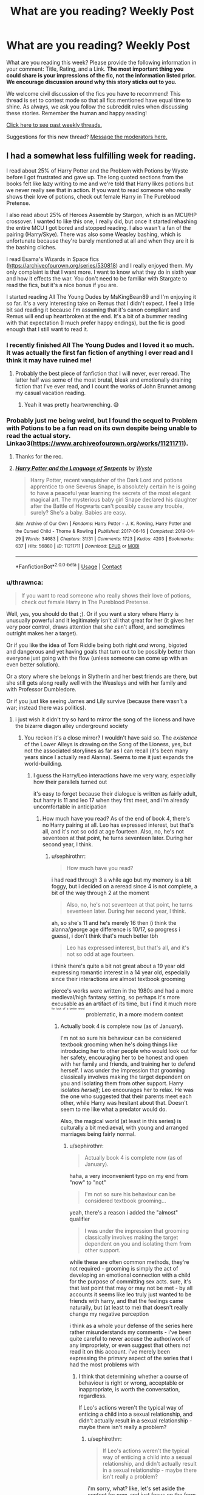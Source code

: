 #+TITLE: What are you reading? Weekly Post

* What are you reading? Weekly Post
:PROPERTIES:
:Author: the-phony-pony
:Score: 37
:DateUnix: 1620820813.0
:DateShort: 2021-May-12
:FlairText: Weekly Discussion
:END:
What are you reading this week? Please provide the following information in your comment: Title, Rating, and a Link. *The most important thing you could share is your impressions of the fic, not the information listed prior. We encourage discussion around why this story sticks out to you.*

We welcome civil discussion of the fics you have to recommend! This thread is set to contest mode so that all fics mentioned have equal time to shine. As always, we ask you follow the subreddit rules when discussing these stories. Remember the human and happy reading!

[[https://www.reddit.com/r/HPfanfiction/search?q=flair%3AWeekly+Discussion&restrict_sr=on&sort=new&t=all][Click here to see past weekly threads.]]

Suggestions for this new thread? [[https://www.reddit.com/message/compose?to=%2Fr%2FHPfanfiction&subject=Weekly+Thread][Message the moderators here.]]


** I had a somewhat less fulfilling week for reading.

I read about 25% of Harry Potter and the Problem with Potions by Wyste before I got frustrated and gave up. The long quoted sections from the books felt like lazy writing to me and we're told that Harry likes potions but we never really see that in action. If you want to read someone who really shows their love of potions, check out female Harry in The Pureblood Pretense.

I also read about 25% of Heroes Assemble by Stargon, which is an MCU/HP crossover. I wanted to like this one, I really did, but once it started rehashing the entire MCU I got bored and stopped reading. I also wasn't a fan of the pairing (Harry/Skye). There was also some Weasley bashing, which is unfortunate because they're barely mentioned at all and when they are it is the bashing cliches.

I read Esama's Wizards in Space fics ([[https://archiveofourown.org/series/530818]]) and I really enjoyed them. My only complaint is that I want more. I want to know what they do in sixth year and how it effects the war. You don't need to be familiar with Stargate to read the fics, but it's a nice bonus if you are.

I started reading All The Young Dudes by MsKingBean89 and I'm enjoying it so far. It's a very interesting take on Remus that I didn't expect. I feel a little bit sad reading it because I'm assuming that it's canon compliant and Remus will end up heartbroken at the end. It's a bit of a bummer reading with that expectation (I much prefer happy endings), but the fic is good enough that I still want to read it.
:PROPERTIES:
:Author: Welfycat
:Score: 11
:DateUnix: 1620839414.0
:DateShort: 2021-May-12
:END:

*** I recently finished All The Young Dudes and I loved it so much. It was actually the first fan fiction of anything I ever read and I think it may have ruined me!
:PROPERTIES:
:Author: MagicBricakes
:Score: 6
:DateUnix: 1620856347.0
:DateShort: 2021-May-13
:END:

**** Probably the best piece of fanfiction that I will never, ever reread. The latter half was some of the most brutal, bleak and emotionally draining fiction that I've ever read, and I count the works of John Brunnet among my casual vacation reading.
:PROPERTIES:
:Author: bernstien
:Score: 3
:DateUnix: 1621098262.0
:DateShort: 2021-May-15
:END:

***** Yeah it was pretty heartwrenching. 😅
:PROPERTIES:
:Author: MagicBricakes
:Score: 2
:DateUnix: 1621100129.0
:DateShort: 2021-May-15
:END:


*** Probably just me being weird, but I found the sequel to Problem with Potions to be a fun read on its own despite being unable to read the actual story. Linkao3([[https://www.archiveofourown.org/works/11211711]]).
:PROPERTIES:
:Author: xshadowfax
:Score: 4
:DateUnix: 1620988714.0
:DateShort: 2021-May-14
:END:

**** Thanks for the rec.
:PROPERTIES:
:Author: Welfycat
:Score: 3
:DateUnix: 1621002892.0
:DateShort: 2021-May-14
:END:


**** [[https://archiveofourown.org/works/11211711][*/Harry Potter and the Language of Serpents/*]] by [[https://www.archiveofourown.org/users/Wyste/pseuds/Wyste][/Wyste/]]

#+begin_quote
  Harry Potter, recent vanquisher of the Dark Lord and potions apprentice to one Severus Snape, is absolutely certain he is going to have a peaceful year learning the secrets of the most elegant magical art. The mysterious baby girl Snape declared his daughter after the Battle of Hogwarts can't possibly cause any trouble, surely? She's a baby. Babies are easy.
#+end_quote

^{/Site/:} ^{Archive} ^{of} ^{Our} ^{Own} ^{*|*} ^{/Fandoms/:} ^{Harry} ^{Potter} ^{-} ^{J.} ^{K.} ^{Rowling,} ^{Harry} ^{Potter} ^{and} ^{the} ^{Cursed} ^{Child} ^{-} ^{Thorne} ^{&} ^{Rowling} ^{*|*} ^{/Published/:} ^{2017-06-16} ^{*|*} ^{/Completed/:} ^{2019-04-29} ^{*|*} ^{/Words/:} ^{34683} ^{*|*} ^{/Chapters/:} ^{31/31} ^{*|*} ^{/Comments/:} ^{1723} ^{*|*} ^{/Kudos/:} ^{4203} ^{*|*} ^{/Bookmarks/:} ^{637} ^{*|*} ^{/Hits/:} ^{56880} ^{*|*} ^{/ID/:} ^{11211711} ^{*|*} ^{/Download/:} ^{[[https://archiveofourown.org/downloads/11211711/Harry%20Potter%20and%20the.epub?updated_at=1587203945][EPUB]]} ^{or} ^{[[https://archiveofourown.org/downloads/11211711/Harry%20Potter%20and%20the.mobi?updated_at=1587203945][MOBI]]}

--------------

*FanfictionBot*^{2.0.0-beta} | [[https://github.com/FanfictionBot/reddit-ffn-bot/wiki/Usage][Usage]] | [[https://www.reddit.com/message/compose?to=tusing][Contact]]
:PROPERTIES:
:Author: FanfictionBot
:Score: 2
:DateUnix: 1620988730.0
:DateShort: 2021-May-14
:END:


*** u/thrawnca:
#+begin_quote
  If you want to read someone who really shows their love of potions, check out female Harry in The Pureblood Pretense.
#+end_quote

Well, yes, you should do that ;). Or if you want a story where Harry is unusually powerful and it legitimately isn't all that great for her (it gives her very poor control, draws attention that she can't afford, and sometimes outright makes her a target).

Or if you like the idea of Tom Riddle being both right /and/ wrong, bigoted and dangerous and yet having goals that turn out to be possibly better than everyone just going with the flow (unless someone can come up with an even better solution).

Or a story where she belongs in Slytherin and her best friends are there, but she still gets along really well with the Weasleys and with her family and with Professor Dumbledore.

Or if you just like seeing James and Lily survive (because there wasn't a war; instead there was politics).
:PROPERTIES:
:Author: thrawnca
:Score: 3
:DateUnix: 1621211862.0
:DateShort: 2021-May-17
:END:

**** i just wish it didn't try so hard to mirror the song of the lioness and have the bizarre diagon alley underground society
:PROPERTIES:
:Author: sephirothrr
:Score: 1
:DateUnix: 1621411000.0
:DateShort: 2021-May-19
:END:

***** You reckon it's a close mirror? I wouldn't have said so. The /existence/ of the Lower Alleys is drawing on the Song of the Lioness, yes, but not the associated storylines as far as I can recall (it's been many years since I actually read Alanna). Seems to me it just expands the world-building.
:PROPERTIES:
:Author: thrawnca
:Score: 1
:DateUnix: 1621411165.0
:DateShort: 2021-May-19
:END:

****** I guess the Harry/Leo interactions have me very wary, especially how their parallels turned out

it's easy to forget because their dialogue is written as fairly adult, but harry is 11 and leo 17 when they first meet, and i'm already uncomfortable in anticipation
:PROPERTIES:
:Author: sephirothrr
:Score: 1
:DateUnix: 1621578853.0
:DateShort: 2021-May-21
:END:

******* How much have you read? As of the end of book 4, there's no Harry pairing at all. Leo has expressed interest, but that's all, and it's not so odd at age fourteen. Also, no, he's not seventeen at that point, he turns seventeen later. During her second year, I think.
:PROPERTIES:
:Author: thrawnca
:Score: 1
:DateUnix: 1621579160.0
:DateShort: 2021-May-21
:END:

******** u/sephirothrr:
#+begin_quote
  How much have you read?
#+end_quote

i had read through 3 a while ago but my memory is a bit foggy, but i decided on a reread since 4 is not complete, a bit of the way through 2 at the moment

#+begin_quote
  Also, no, he's not seventeen at that point, he turns seventeen later. During her second year, I think.
#+end_quote

ah, so she's 11 and he's merely 16 then (i think the alanna/george age difference is 10/17, so progress i guess), i don't think that's much better tbh

#+begin_quote
  Leo has expressed interest, but that's all, and it's not so odd at age fourteen.
#+end_quote

i think there's quite a bit not great about a 19 year old expressing romantic interest in a 14 year old, especially since their interactions are almost textbook grooming

pierce's works were written in the 1980s and had a more medieval/high fantasy setting, so perhaps it's more excusable as an artifact of its time, but i find it much more ^{^{^{^{for}}}} ^{^{^{^{lack}}}} ^{^{^{^{of}}}} ^{^{^{^{a}}}} ^{^{^{^{better}}}} ^{^{^{^{word}}}} problematic, in a more modern context
:PROPERTIES:
:Author: sephirothrr
:Score: 1
:DateUnix: 1621580032.0
:DateShort: 2021-May-21
:END:

********* Actually book 4 is complete now (as of January).

I'm not so sure his behaviour can be considered textbook grooming when he's doing things like introducing her to other people who would look out for her safety, encouraging her to be honest and open with her family and friends, and training her to defend herself. I was under the impression that grooming classically involves making the target dependent on you and isolating them from other support. Harry isolates /herself/; Leo encourages her to relax. He was the one who suggested that their parents meet each other, while Harry was hesitant about that. Doesn't seem to me like what a predator would do.

Also, the magical world (at least in this series) is culturally a bit mediaeval, with young and arranged marriages being fairly normal.
:PROPERTIES:
:Author: thrawnca
:Score: 1
:DateUnix: 1621581779.0
:DateShort: 2021-May-21
:END:

********** u/sephirothrr:
#+begin_quote
  Actually book 4 is complete now (as of January).
#+end_quote

haha, a very inconvenient typo on my end from "now" to "not"

#+begin_quote
  I'm not so sure his behaviour can be considered textbook grooming...
#+end_quote

yeah, there's a reason i added the "almost" qualifier

#+begin_quote
  I was under the impression that grooming classically involves making the target dependent on you and isolating them from other support.
#+end_quote

while these are often common methods, they're not required - grooming is simply the act of developing an emotional connection with a child for the purpose of committing sex acts. sure, it's that last point that may or may not be met - by all accounts it seems like leo truly just wanted to be friends with harry, and that the feelings came naturally, but (at least to me) that doesn't really change my negative perception

i think as a whole your defense of the series here rather misunderstands my comments - i've been quite careful to never accuse the author/work of any impropriety, or even suggest that others not read it on this account. i've merely been expressing the primary aspect of the series that i had the most problems with
:PROPERTIES:
:Author: sephirothrr
:Score: 1
:DateUnix: 1621582768.0
:DateShort: 2021-May-21
:END:

*********** I think that determining whether a course of behaviour is right or wrong, acceptable or inappropriate, is worth the conversation, regardless.

If Leo's actions weren't the typical way of enticing a child into a sexual relationship, and didn't actually result in a sexual relationship - maybe there isn't really a problem?
:PROPERTIES:
:Author: thrawnca
:Score: 1
:DateUnix: 1621584683.0
:DateShort: 2021-May-21
:END:

************ u/sephirothrr:
#+begin_quote
  If Leo's actions weren't the typical way of enticing a child into a sexual relationship, and didn't actually result in a sexual relationship - maybe there isn't really a problem?
#+end_quote

i'm sorry, what? like, let's set aside the content for now, and just focus on the form - this is a terrible argument in general. if you fail to rob a bank by using a banana, you're still going to jail. like, i genuinely can't fathom how you could think that "if you attempt something in a different way, and then fail, it doesn't count."

#+begin_quote
  I think that determining whether a course of behaviour is right or wrong, acceptable or inappropriate, is worth the conversation, regardless.
#+end_quote

you know, i had 3000 more characters of text written above, but i don't want to bother because i in fact don't believe this is true. at the end of the day, unless you believe in absolute morality, ethics are simply preferences, a proposed implementation of our fundamental guiding principles. clearly, ours differ enough that any normative claims we attempt to make are simply incompatible. as far as i can tell, you're going to simply repeat variations on the statement of "it's only grooming if it fits these arbitrary criteria, otherwise it's just sparkling manipulation", and maybe i'm just cranky for being up for 30 hours, but i have no interest in continuing this conversation.
:PROPERTIES:
:Author: sephirothrr
:Score: 1
:DateUnix: 1621589465.0
:DateShort: 2021-May-21
:END:


**** You might have convinced me to give it a try regardless of Lily and James surviving. I prefer them dead.
:PROPERTIES:
:Author: DeDe_at_it_again
:Score: 1
:DateUnix: 1621519297.0
:DateShort: 2021-May-20
:END:

***** I guess it depends on why you want them dead? In this case, they love Harry and she's glad to have them, but they don't really understand her passion for brewing, and she's a naturally independent person, so there's some distance between them, even though they're affectionate and always happy to see each other. And then there's the fact that she's systematically lying to them...
:PROPERTIES:
:Author: thrawnca
:Score: 1
:DateUnix: 1621541663.0
:DateShort: 2021-May-21
:END:


** I just read an older story which was four one-shots set during Voldemort's first rise to power. There are four chapters (i.e. four one-shots) altogether, about four different people who did NOT join the Order of the Phoenix in the first Voldemort war. In order they are: Amelia Bones, Marlene McKinnon's brother Michael, Kingsley Shacklebolt, and Dirk Cresswell. The first two chapters were good, the third chapter was amazing (features Kingsley repeatedly arresting James Potter in his vigilantism), and the last chapter took me completely by surprise in how good it was. Dirk Cresswell, Head of the Goblin Liason Office. Just, I would read a whole long story about his character as presented in this chapter. I was shocked--I'm not usually one for unknown characters like this, but wow, he was so well done and interesting!

I say they're one-shots, but they definitely build off one another, so I recommend reading them in order. (And I definitely recommend this, 5/5 stars):

linkffn([[https://www.fanfiction.net/s/4719741/1/No-Nay-Never]])
:PROPERTIES:
:Author: Fit_Custard4195
:Score: 12
:DateUnix: 1621052860.0
:DateShort: 2021-May-15
:END:

*** [[https://www.fanfiction.net/s/4719741/1/][*/No Nay Never/*]] by [[https://www.fanfiction.net/u/929948/lyin][/lyin/]]

#+begin_quote
  Not just anyone was asked to join the First Order of the Phoenix, only the bold and the brave, the best witches and wizards of their age... They didn't all say yes. Ch 3: Kingsley Shacklebolt arrests James Potter...a lot.
#+end_quote

^{/Site/:} ^{fanfiction.net} ^{*|*} ^{/Category/:} ^{Harry} ^{Potter} ^{*|*} ^{/Rated/:} ^{Fiction} ^{T} ^{*|*} ^{/Chapters/:} ^{4} ^{*|*} ^{/Words/:} ^{16,331} ^{*|*} ^{/Reviews/:} ^{78} ^{*|*} ^{/Favs/:} ^{141} ^{*|*} ^{/Follows/:} ^{89} ^{*|*} ^{/Updated/:} ^{Nov} ^{2,} ^{2013} ^{*|*} ^{/Published/:} ^{Dec} ^{16,} ^{2008} ^{*|*} ^{/id/:} ^{4719741} ^{*|*} ^{/Language/:} ^{English} ^{*|*} ^{/Genre/:} ^{Angst} ^{*|*} ^{/Characters/:} ^{James} ^{P.,} ^{Marlene} ^{M.,} ^{Kingsley} ^{S.,} ^{Dirk} ^{C.} ^{*|*} ^{/Download/:} ^{[[http://www.ff2ebook.com/old/ffn-bot/index.php?id=4719741&source=ff&filetype=epub][EPUB]]} ^{or} ^{[[http://www.ff2ebook.com/old/ffn-bot/index.php?id=4719741&source=ff&filetype=mobi][MOBI]]}

--------------

*FanfictionBot*^{2.0.0-beta} | [[https://github.com/FanfictionBot/reddit-ffn-bot/wiki/Usage][Usage]] | [[https://www.reddit.com/message/compose?to=tusing][Contact]]
:PROPERTIES:
:Author: FanfictionBot
:Score: 3
:DateUnix: 1621052884.0
:DateShort: 2021-May-15
:END:


*** Thank you for the recommendation, really enjoyed this!
:PROPERTIES:
:Author: LyraWatson
:Score: 4
:DateUnix: 1621074819.0
:DateShort: 2021-May-15
:END:

**** Yay! Glad you enjoyed it!
:PROPERTIES:
:Author: Fit_Custard4195
:Score: 2
:DateUnix: 1621129144.0
:DateShort: 2021-May-16
:END:


*** Wow! Great rec! This is really good

edit: I just finished the last chapter, now I'm terribly sad
:PROPERTIES:
:Author: kaimkre1
:Score: 4
:DateUnix: 1621314519.0
:DateShort: 2021-May-18
:END:


*** Well fuck me. I don't even know what emotions I'm feeling right now. That was so good.
:PROPERTIES:
:Author: not_your_gudric
:Score: 3
:DateUnix: 1621361657.0
:DateShort: 2021-May-18
:END:


** After having spent a few months reading up most of the mainstream parts of the fandom, I've been getting into the unexplored and forgotten corners.. Good fics you are unlikely to have seen on this sub:

Linkffn(A Walk In Your Shoes by Spirit007) Pre HBP James/Lily bodyswap romcom. Having predated most of it, this fic is relatively free of the usual cliches. No Snape shenanigans and the maurader pranking/bullying isn't as obnoxious as in your average Jily fic. Quite refreshing.

Linkffn(Just a Harmless Joke by CrazyGirl47) Fred/Hermione romcom from 2004 . Short, fun and complete. The characters are a bit OOC, but not unforgivably so. Doesn't overstay its welcome with the short word count.

Linkffn(Eden by obsessmuch) Pretty much opposite in tone to the previous two fics. If you thought /Manacled/ was too dark then you clearly haven't read this one. Hermione/Lucius fic where she is captured by Death Eaters before DH. Lucius and friends are their bigoted sadist selves, so don't expect any fluff. Most of the first 100k is just your standard interrogation/torture scenes (no non-con fortunately). After that things get interesting with Malfoy. No redemption or sympathetic backstory arc in this one. Well written with an /excellent/ ending and appropriate quotes from classic literature scattered throughout. /Mind the warnings./

Linkffn(The Amalgamation Agreement) Haphne marriage contract fic. One of two I would recommend. Liked this one purely for Daphne's characterization. Plus it's refreshing to see fics in this genre where people actually go /no this ain't fine/ on /both/ sides of the contract.

Linkao3(The Ghost Of Privet Drive) Not as obscure as the others but interesting nonetheless. I couldn't get past all the British pop culture references every other sentence the first time I tried to read it. Ignoring those gives you an SI fix-fic with some excellent worldbuilding. Lily's protection in particular was inspired. Lacks tension or competent antagonists, but otherwise a good read.
:PROPERTIES:
:Author: xshadowfax
:Score: 10
:DateUnix: 1620832431.0
:DateShort: 2021-May-12
:END:

*** The Ghost of Privet Drive was fun, and his other story seems like it will be interesting as well. Unfortunately, I am worried about the author. He went from updating on a regular schedule to suddenly stopping without any warning or comment. Seeing as he is a middle aged man in the UK, and he stopped during the christmas Covid spike, I'm worried that he may have died.
:PROPERTIES:
:Author: novorek
:Score: 6
:DateUnix: 1620968927.0
:DateShort: 2021-May-14
:END:

**** Last comment was around Jan 19 or something, he said that he was busy IRL. So probably not. Certainly hope that he is doing well.
:PROPERTIES:
:Author: xshadowfax
:Score: 6
:DateUnix: 1620969127.0
:DateShort: 2021-May-14
:END:


*** I second The Amalgamation Agreement. The only marriage contract fic I've liked and this had a great Daphne as well.
:PROPERTIES:
:Author: Wake_The_Dragon
:Score: 6
:DateUnix: 1620833916.0
:DateShort: 2021-May-12
:END:

**** Yeah, it's good to have Daphne be a memorable character in her own right instead of being a Deradicalized-Fem!Draco or Neutral-Pureblood-Princess. /What's Her Name In Hufflepuff/ also has a memorable Daphne. I do dislike Auror!Harry's in general and this one in particular is more dislikable than average, but the author does take that in account and write accordingly. Sad that it was abandoned.
:PROPERTIES:
:Author: xshadowfax
:Score: 5
:DateUnix: 1620834385.0
:DateShort: 2021-May-12
:END:


*** Eden actually ruined my life when I read it some 10 years ago. Great piece of writing.
:PROPERTIES:
:Author: Dominemm
:Score: 4
:DateUnix: 1620848415.0
:DateShort: 2021-May-13
:END:

**** Agreed. Apparently, it even had enough of a following to inspire a parody. [[https://m.fanfiction.net/s/13530806/1/Eden-Revisited-Revamped-and-Resurrected][Eden Revisited: Revamped and Resurrected!]]
:PROPERTIES:
:Author: xshadowfax
:Score: 5
:DateUnix: 1620852213.0
:DateShort: 2021-May-13
:END:


*** I had a real moment of confusion when I opened The Amalgamation Agreement because I thought it was a different fic ([[https://m.fanfiction.net/s/11697407/1/Contractual-Invalidation][Contractual Invalidation]])
:PROPERTIES:
:Author: mourningbeauvoir
:Score: 3
:DateUnix: 1621148233.0
:DateShort: 2021-May-16
:END:

**** The other fic in the genre I liked. We need more Adult!Political!Harry fics.
:PROPERTIES:
:Author: xshadowfax
:Score: 3
:DateUnix: 1621149848.0
:DateShort: 2021-May-16
:END:


*** [[https://archiveofourown.org/works/21500365][*/The Ghost of Privet Drive/*]] by [[https://www.archiveofourown.org/users/AndrewWolfe/pseuds/AndrewWolfe][/AndrewWolfe/]]

#+begin_quote
  "Fix it" said the Fates. "Fix what? With what tools and skills?" I asked. Being dead was only the first of the obstacles. And then I found myself in an understairs cupboard listening to a little boy quietly sobbing. Oh. Fix THAT. In which a sarcastic old git is dropped into the awful childhood of Harry Potter.
#+end_quote

^{/Site/:} ^{Archive} ^{of} ^{Our} ^{Own} ^{*|*} ^{/Fandom/:} ^{Harry} ^{Potter} ^{-} ^{J.} ^{K.} ^{Rowling} ^{*|*} ^{/Published/:} ^{2019-11-20} ^{*|*} ^{/Completed/:} ^{2020-08-28} ^{*|*} ^{/Words/:} ^{235847} ^{*|*} ^{/Chapters/:} ^{28/28} ^{*|*} ^{/Comments/:} ^{1140} ^{*|*} ^{/Kudos/:} ^{2390} ^{*|*} ^{/Bookmarks/:} ^{1129} ^{*|*} ^{/Hits/:} ^{67196} ^{*|*} ^{/ID/:} ^{21500365} ^{*|*} ^{/Download/:} ^{[[https://archiveofourown.org/downloads/21500365/The%20Ghost%20of%20Privet.epub?updated_at=1620421617][EPUB]]} ^{or} ^{[[https://archiveofourown.org/downloads/21500365/The%20Ghost%20of%20Privet.mobi?updated_at=1620421617][MOBI]]}

--------------

[[https://www.fanfiction.net/s/1530351/1/][*/A Walk in Your Shoes/*]] by [[https://www.fanfiction.net/u/459228/Spirit007][/Spirit007/]]

#+begin_quote
  Imagine that one person that irritates, infuriates, & insults their way under your skin to the point where each moment with him or her becomes a pop quiz in self-control. Now, imagine that you've woken up in that person's body. For Lily Evans & James Potter, learning to navigate this unfortunate and stressful new reality is truly a walk through hell.
#+end_quote

^{/Site/:} ^{fanfiction.net} ^{*|*} ^{/Category/:} ^{Harry} ^{Potter} ^{*|*} ^{/Rated/:} ^{Fiction} ^{T} ^{*|*} ^{/Chapters/:} ^{25} ^{*|*} ^{/Words/:} ^{192,258} ^{*|*} ^{/Reviews/:} ^{2,741} ^{*|*} ^{/Favs/:} ^{1,783} ^{*|*} ^{/Follows/:} ^{1,323} ^{*|*} ^{/Updated/:} ^{Aug} ^{28,} ^{2015} ^{*|*} ^{/Published/:} ^{Sep} ^{22,} ^{2003} ^{*|*} ^{/id/:} ^{1530351} ^{*|*} ^{/Language/:} ^{English} ^{*|*} ^{/Genre/:} ^{Romance/Humor} ^{*|*} ^{/Characters/:} ^{James} ^{P.,} ^{Lily} ^{Evans} ^{P.} ^{*|*} ^{/Download/:} ^{[[http://www.ff2ebook.com/old/ffn-bot/index.php?id=1530351&source=ff&filetype=epub][EPUB]]} ^{or} ^{[[http://www.ff2ebook.com/old/ffn-bot/index.php?id=1530351&source=ff&filetype=mobi][MOBI]]}

--------------

[[https://www.fanfiction.net/s/2074348/1/][*/Just a Harmless Joke/*]] by [[https://www.fanfiction.net/u/263394/CrazyGirl47][/CrazyGirl47/]]

#+begin_quote
  Fred accidentally starts rumors that he's with Hermione, and encourages them for a laugh. When she find out, she's furious. Now the two of them are fighting to outembarrass and annoy one another... but they're also fighting their feelings for each other.
#+end_quote

^{/Site/:} ^{fanfiction.net} ^{*|*} ^{/Category/:} ^{Harry} ^{Potter} ^{*|*} ^{/Rated/:} ^{Fiction} ^{T} ^{*|*} ^{/Chapters/:} ^{22} ^{*|*} ^{/Words/:} ^{41,220} ^{*|*} ^{/Reviews/:} ^{3,401} ^{*|*} ^{/Favs/:} ^{6,099} ^{*|*} ^{/Follows/:} ^{1,135} ^{*|*} ^{/Updated/:} ^{Nov} ^{26,} ^{2005} ^{*|*} ^{/Published/:} ^{Sep} ^{28,} ^{2004} ^{*|*} ^{/Status/:} ^{Complete} ^{*|*} ^{/id/:} ^{2074348} ^{*|*} ^{/Language/:} ^{English} ^{*|*} ^{/Genre/:} ^{Humor/Romance} ^{*|*} ^{/Characters/:} ^{Hermione} ^{G.,} ^{Fred} ^{W.} ^{*|*} ^{/Download/:} ^{[[http://www.ff2ebook.com/old/ffn-bot/index.php?id=2074348&source=ff&filetype=epub][EPUB]]} ^{or} ^{[[http://www.ff2ebook.com/old/ffn-bot/index.php?id=2074348&source=ff&filetype=mobi][MOBI]]}

--------------

[[https://www.fanfiction.net/s/3494886/1/][*/Eden/*]] by [[https://www.fanfiction.net/u/1232534/obsessmuch][/obsessmuch/]]

#+begin_quote
  An obsession that destroys everything it touches.
#+end_quote

^{/Site/:} ^{fanfiction.net} ^{*|*} ^{/Category/:} ^{Harry} ^{Potter} ^{*|*} ^{/Rated/:} ^{Fiction} ^{M} ^{*|*} ^{/Chapters/:} ^{50} ^{*|*} ^{/Words/:} ^{265,457} ^{*|*} ^{/Reviews/:} ^{3,536} ^{*|*} ^{/Favs/:} ^{2,332} ^{*|*} ^{/Follows/:} ^{1,010} ^{*|*} ^{/Updated/:} ^{Dec} ^{15,} ^{2009} ^{*|*} ^{/Published/:} ^{Apr} ^{17,} ^{2007} ^{*|*} ^{/Status/:} ^{Complete} ^{*|*} ^{/id/:} ^{3494886} ^{*|*} ^{/Language/:} ^{English} ^{*|*} ^{/Genre/:} ^{Angst/Horror} ^{*|*} ^{/Characters/:} ^{Hermione} ^{G.,} ^{Lucius} ^{M.} ^{*|*} ^{/Download/:} ^{[[http://www.ff2ebook.com/old/ffn-bot/index.php?id=3494886&source=ff&filetype=epub][EPUB]]} ^{or} ^{[[http://www.ff2ebook.com/old/ffn-bot/index.php?id=3494886&source=ff&filetype=mobi][MOBI]]}

--------------

[[https://www.fanfiction.net/s/11487772/1/][*/The Amalgamation Agreement/*]] by [[https://www.fanfiction.net/u/1280940/TheUnrealInsomniac][/TheUnrealInsomniac/]]

#+begin_quote
  'Don't think of it as a marriage contract, I don't! It makes it easier- think of it as ... an amalgamation agreement. Makes it sound less complicated.' Harry/Daphne. EWE.
#+end_quote

^{/Site/:} ^{fanfiction.net} ^{*|*} ^{/Category/:} ^{Harry} ^{Potter} ^{*|*} ^{/Rated/:} ^{Fiction} ^{M} ^{*|*} ^{/Chapters/:} ^{7} ^{*|*} ^{/Words/:} ^{47,739} ^{*|*} ^{/Reviews/:} ^{583} ^{*|*} ^{/Favs/:} ^{2,028} ^{*|*} ^{/Follows/:} ^{2,871} ^{*|*} ^{/Updated/:} ^{Apr} ^{26,} ^{2017} ^{*|*} ^{/Published/:} ^{Sep} ^{4,} ^{2015} ^{*|*} ^{/id/:} ^{11487772} ^{*|*} ^{/Language/:} ^{English} ^{*|*} ^{/Genre/:} ^{Romance/Humor} ^{*|*} ^{/Characters/:} ^{<Harry} ^{P.,} ^{Daphne} ^{G.>} ^{*|*} ^{/Download/:} ^{[[http://www.ff2ebook.com/old/ffn-bot/index.php?id=11487772&source=ff&filetype=epub][EPUB]]} ^{or} ^{[[http://www.ff2ebook.com/old/ffn-bot/index.php?id=11487772&source=ff&filetype=mobi][MOBI]]}

--------------

*FanfictionBot*^{2.0.0-beta} | [[https://github.com/FanfictionBot/reddit-ffn-bot/wiki/Usage][Usage]] | [[https://www.reddit.com/message/compose?to=tusing][Contact]]
:PROPERTIES:
:Author: FanfictionBot
:Score: 2
:DateUnix: 1620832489.0
:DateShort: 2021-May-12
:END:


** This week, I read [[https://archiveofourown.org/works/28324026/chapters/69397968][The Long Way Around]] by InwardTransience which is clearly inspired by Rakeesh's [[https://www.fanfiction.net/s/9860311/][A Long Journey Home]]. Only 4 chapters, but it looks interesting. Fem!Harry thrown back to the Founders time and now she is back in the present day. Hermione POV only so far. It's certainly above average in terms of qualilty, but the author has some stylistic quirks that makes me a bit ambivalent about wholly reccing. Characterisation and Worldbuilding while consistent and for the most part good, is also consistently a bit too AU for my liking.

Also, [[https://www.fanfiction.net/s/12953614/1/Tales-of-Three][Tales of Three]] by AutumnSouls updated this week. Pithy summary is that it is the story every bog standard Indy!Not-Light!Fem!Harry story imagines it were. Particular highlight is the relationship between Iris and Dumbledore and how Iris is allowed to be antagonistic towards him /without/ the need for the narrative to indulge in Dumbledore-bashing. Biggest cons for the story are that the story is a bit snapshot-y and infrequent updates.
:PROPERTIES:
:Author: AliasR_r
:Score: 10
:DateUnix: 1620895380.0
:DateShort: 2021-May-13
:END:

*** I've just given The Long Way Around my best shot and tbf I *almost* made it to the end of what's been written but... ugh. The whole story could just be posted on [[/r/IAmVerySmart]] . I like a well-researched story. No, I *love* a well-researched story but this one is just ramming linguistic stuff into the text for the hell of it.

The author admits the story is inspired by A Long Journey Home but should have taken a hint from the way that story does things, and accept that sometimes people won't pick up on all your subtle hints.
:PROPERTIES:
:Author: rpeh
:Score: 1
:DateUnix: 1621711602.0
:DateShort: 2021-May-22
:END:


** I'm loving Knowing Where to Look, which just had a new chapter posted: Linkffn([[https://m.fanfiction.net/s/5026437/1/]])

It's a post-war fic that picks up immediately after the Battle of Hogwarts, showing the Ministry's and Harry's recovery and journey through the eyes of Gawain Robards. The writing is excellent, all of the OCs (of which there are several) are unique, well thought-out, and have interesting back stories, and it has its funny moments and its heartbreaking moments.

I almost never read post-war fan fiction, but this is one I highly recommend. It's in progress with somewhat regular (usually about once a month) updates.
:PROPERTIES:
:Author: Lower-Consequence
:Score: 9
:DateUnix: 1621272490.0
:DateShort: 2021-May-17
:END:

*** [[https://www.fanfiction.net/s/5026437/1/][*/Knowing Where to Look/*]] by [[https://www.fanfiction.net/u/1915327/la-baguette][/la baguette/]]

#+begin_quote
  Meet Gawain Robards, Auror- This is the story of a man who had lost hope in the world, in humanity, in himself. And of his unexpected means of finding it again with some subtle help from the Boy Who Lived. But who is helping whom? A new POV of the Ministry reformation after the Battle of Hogwarts, tracking Harry's rather unusual assimilation into the Auror ranks. *Post-war canon
#+end_quote

^{/Site/:} ^{fanfiction.net} ^{*|*} ^{/Category/:} ^{Harry} ^{Potter} ^{*|*} ^{/Rated/:} ^{Fiction} ^{T} ^{*|*} ^{/Chapters/:} ^{13} ^{*|*} ^{/Words/:} ^{99,979} ^{*|*} ^{/Reviews/:} ^{131} ^{*|*} ^{/Favs/:} ^{62} ^{*|*} ^{/Follows/:} ^{100} ^{*|*} ^{/Updated/:} ^{12h} ^{ago} ^{*|*} ^{/Published/:} ^{Apr} ^{29,} ^{2009} ^{*|*} ^{/id/:} ^{5026437} ^{*|*} ^{/Language/:} ^{English} ^{*|*} ^{/Genre/:} ^{Family/Hurt/Comfort} ^{*|*} ^{/Characters/:} ^{Harry} ^{P.,} ^{Kingsley} ^{S.} ^{*|*} ^{/Download/:} ^{[[http://www.ff2ebook.com/old/ffn-bot/index.php?id=5026437&source=ff&filetype=epub][EPUB]]} ^{or} ^{[[http://www.ff2ebook.com/old/ffn-bot/index.php?id=5026437&source=ff&filetype=mobi][MOBI]]}

--------------

*FanfictionBot*^{2.0.0-beta} | [[https://github.com/FanfictionBot/reddit-ffn-bot/wiki/Usage][Usage]] | [[https://www.reddit.com/message/compose?to=tusing][Contact]]
:PROPERTIES:
:Author: FanfictionBot
:Score: 2
:DateUnix: 1621272508.0
:DateShort: 2021-May-17
:END:


*** Just wanted to say thanks for recommending this fic. I loved it, read through the whole thing in one sitting.
:PROPERTIES:
:Author: ichewyou
:Score: 2
:DateUnix: 1621443372.0
:DateShort: 2021-May-19
:END:


** I finished “The much better, Dursley's can fuck off, Slytherins are people too AU” which is a series that starts at the beginning of CoS. It's incomplete (ends during the 5th book, 6th year).

Link: [[https://archiveofourown.org/series/959625]]

I thought the author did some interesting things and I liked that there was lots of queer representation. Some heavy topics are discussed including horrible child abuse and the long term effects of that, so that's a warning. Ultimately I think it was a fun read but not a top 20 fanfic for me.
:PROPERTIES:
:Author: leeclevel
:Score: 7
:DateUnix: 1620856660.0
:DateShort: 2021-May-13
:END:


** This is a fic that I enjoyed this week it is an OC introduced into the Marauders era that leads to many changes big and small The OC is written into the series as a twin sister of Severus Snape. I find it interesting because it does have politics and such. It also has some rittituals at some points but what I love about the fics is that there is adverse effects for actions done that affect the future. [[https://www.webnovel.com/book/a-bend-in-time_14576125306898605]]
:PROPERTIES:
:Author: Book_nervous
:Score: 6
:DateUnix: 1620982055.0
:DateShort: 2021-May-14
:END:

*** 714 chapters?? Sounds interesting. What is the wordcount? Interesting to see that #NOHAREM is an explicit tag on this site.
:PROPERTIES:
:Author: xshadowfax
:Score: 3
:DateUnix: 1620987366.0
:DateShort: 2021-May-14
:END:

**** I actually have no idea how many words but at least over 100K
:PROPERTIES:
:Author: Book_nervous
:Score: 4
:DateUnix: 1621001441.0
:DateShort: 2021-May-14
:END:


** - “Tangled Strings and Technicalities” by tabbycat linkao3(13552503) Really good people-get-to-Marauders-time fix-it story. Hermione, Ginny, and Luna get back to 1977 with the experimental and probably slightly faulty time turner from 2002 (well post-War), and they are joined by Sirius, who gets thrown there from the Veil, because he was not supposed to die. Hilarity ensues. It has really well described heavy atmosphere of war time, painful experiences of deaths of one's friends, and stuff like that. It was my first time I encountered Sirius/Hermione and Ginny/Remus pairings, and I am kind on the fence about it: both of them had some great parts, but Sirius/Hermione seemed like kept together just by external forces, I have never been properly persuaded they really want to be together on their own; Ginny/Remus was better one, but I am not sure whether it is more because of their chemistry or because Ginny is very well written. Also, the final battle seems to be cut out (Voldemort is killed just in the background), but that didn't bother me that much as I have been again persuaded that time-travel (meaning jumping around in time, not one big failing back in time to get the story moving) is just the most certain killer of a story (as one bad fanfiction involving a cursed child testifies). The resulting conclusion seems too much like /time travel ex machina/ and discovery that somebody had actually access to the working time travel machine whole time makes the story full of plot holes. Just don't touch it. Otherwise, although it is a big story (412,349 words) and it could use some cutting (especially in the middle), I was not crying in the pain from boredom, which is exception for most fanfiction stories, so that's good. Mostly recommended, especially if you like the oppressive atmosphere of the First War, or Regulus Black POV (yes, he turns up as one of the main characters of the story), and some really good dialogues.

- As I tried to be mostly positive with the previous story, “Surprise!” by FirePhoenix86 linkffn(5253648) was just one big disappointment (and I have never finished reading the story). Original premise of the story and the beginning was really good: soon after the War Harry finds out that his parents (and it turns out later, Sirius as well) are not dead, but just stashed away in the long term magically induced coma. They are recovered, and the promised crux of the story was re-establishing roles and relationships of everybody involved. Lily and James must learn they are post-War, many of their friends are dead, everything is different from what they were used to, and particularly their own son is not a year old baby, but a man who won the war, has fiancée, and his own life. On the other hand, Harry has to learn what does it mean to have parents, some authority over himself, and somebody who actually cares about him. That would be really good story, and while the author kept to it, it worked really well. But then apparently he/she decided that in order to make the story longer than The Order of the Phoenix (the story clocks lovely 320,833 words) it must add a filler and the characters decided to engage in the long prank war, and the rest of the story is buried in detailed description of various nonsense. Just kill me.
:PROPERTIES:
:Author: ceplma
:Score: 4
:DateUnix: 1620974210.0
:DateShort: 2021-May-14
:END:

*** [[https://archiveofourown.org/works/13552503][*/Tangled Strings and Technicalities/*]] by [[https://www.archiveofourown.org/users/tabbycat/pseuds/tabbycat][/tabbycat/]]

#+begin_quote
  **Nominated for Best Sirius Black, Best Non-Marauder (for Regulus Black) and Best Drama/Angst in the 2018 Marauder Medal awards!**Welcome to the past. An unlikely series of events causes Sirius Black, Hermione Granger, Ginny Weasley and Luna Lovegood to arrive in 1978. The wizarding world is in all-out war. Regulus Black sits poised to take the Dark Mark. Remus Lupin joins the Order.All of them have to negotiate a world of danger, death and destruction.Can they change the fates of the ones they love? Can they save themselves?
#+end_quote

^{/Site/:} ^{Archive} ^{of} ^{Our} ^{Own} ^{*|*} ^{/Fandom/:} ^{Harry} ^{Potter} ^{-} ^{J.} ^{K.} ^{Rowling} ^{*|*} ^{/Published/:} ^{2018-02-02} ^{*|*} ^{/Updated/:} ^{2020-02-01} ^{*|*} ^{/Words/:} ^{412349} ^{*|*} ^{/Chapters/:} ^{72/73} ^{*|*} ^{/Comments/:} ^{761} ^{*|*} ^{/Kudos/:} ^{601} ^{*|*} ^{/Bookmarks/:} ^{178} ^{*|*} ^{/Hits/:} ^{29358} ^{*|*} ^{/ID/:} ^{13552503} ^{*|*} ^{/Download/:} ^{[[https://archiveofourown.org/downloads/13552503/Tangled%20Strings%20and.epub?updated_at=1580594010][EPUB]]} ^{or} ^{[[https://archiveofourown.org/downloads/13552503/Tangled%20Strings%20and.mobi?updated_at=1580594010][MOBI]]}

--------------

[[https://www.fanfiction.net/s/5253648/1/][*/Surprise!/*]] by [[https://www.fanfiction.net/u/1605073/FirePhoenix86][/FirePhoenix86/]]

#+begin_quote
  Now that Harry is free, he gets another Bombshell revelation about his past that was kept from him, and apparently everyone else as well. Can he finally live his life the way he's always wanted? Parents, his Godfather, and a real family? J/L, HP/GW
#+end_quote

^{/Site/:} ^{fanfiction.net} ^{*|*} ^{/Category/:} ^{Harry} ^{Potter} ^{*|*} ^{/Rated/:} ^{Fiction} ^{T} ^{*|*} ^{/Chapters/:} ^{73} ^{*|*} ^{/Words/:} ^{320,833} ^{*|*} ^{/Reviews/:} ^{1,609} ^{*|*} ^{/Favs/:} ^{1,238} ^{*|*} ^{/Follows/:} ^{987} ^{*|*} ^{/Updated/:} ^{Mar} ^{8,} ^{2015} ^{*|*} ^{/Published/:} ^{Jul} ^{27,} ^{2009} ^{*|*} ^{/Status/:} ^{Complete} ^{*|*} ^{/id/:} ^{5253648} ^{*|*} ^{/Language/:} ^{English} ^{*|*} ^{/Genre/:} ^{Family/Angst} ^{*|*} ^{/Characters/:} ^{Harry} ^{P.,} ^{James} ^{P.} ^{*|*} ^{/Download/:} ^{[[http://www.ff2ebook.com/old/ffn-bot/index.php?id=5253648&source=ff&filetype=epub][EPUB]]} ^{or} ^{[[http://www.ff2ebook.com/old/ffn-bot/index.php?id=5253648&source=ff&filetype=mobi][MOBI]]}

--------------

*FanfictionBot*^{2.0.0-beta} | [[https://github.com/FanfictionBot/reddit-ffn-bot/wiki/Usage][Usage]] | [[https://www.reddit.com/message/compose?to=tusing][Contact]]
:PROPERTIES:
:Author: FanfictionBot
:Score: 2
:DateUnix: 1620974231.0
:DateShort: 2021-May-14
:END:


** I'm currently in the middle of linkffn(Harry Potter: Half-born by Herne)

I really loved how this story started, but I'm starting to question if I still love it now that we're halfway through and heritages and bloodlines are being discussed. I'm not going to give up on it, because it's well written and still very intriguing, but I'm REALLY hoping this doesn't turn into one of those "Lord Potter-Gryffindor-Slyhterin-LaFey-Sidhe-Unseelie-creatureheritage-OP" sort of thing.

Harry is actually quite neutral and reasonable as far as his moral compass goes in this story, and I quite enjoy it.

Very AU, Lily & James live, WBWL, manipulative but also fairly puzzled Dumbledore, lots of cool exploration of fae cultures and a blending of fae and human history. 👍
:PROPERTIES:
:Author: HungryGhostCat
:Score: 4
:DateUnix: 1621045181.0
:DateShort: 2021-May-15
:END:

*** [[https://www.fanfiction.net/s/10888928/1/][*/Harry Potter: Half-born/*]] by [[https://www.fanfiction.net/u/1690932/Herne][/Herne/]]

#+begin_quote
  Unable to have a child, Lily Potter makes a deal with a fae, but deals with the fae always come with a hidden catch.
#+end_quote

^{/Site/:} ^{fanfiction.net} ^{*|*} ^{/Category/:} ^{Harry} ^{Potter} ^{*|*} ^{/Rated/:} ^{Fiction} ^{M} ^{*|*} ^{/Chapters/:} ^{26} ^{*|*} ^{/Words/:} ^{114,385} ^{*|*} ^{/Reviews/:} ^{248} ^{*|*} ^{/Favs/:} ^{779} ^{*|*} ^{/Follows/:} ^{585} ^{*|*} ^{/Updated/:} ^{Jun} ^{4,} ^{2016} ^{*|*} ^{/Published/:} ^{Dec} ^{14,} ^{2014} ^{*|*} ^{/Status/:} ^{Complete} ^{*|*} ^{/id/:} ^{10888928} ^{*|*} ^{/Language/:} ^{English} ^{*|*} ^{/Genre/:} ^{Fantasy} ^{*|*} ^{/Download/:} ^{[[http://www.ff2ebook.com/old/ffn-bot/index.php?id=10888928&source=ff&filetype=epub][EPUB]]} ^{or} ^{[[http://www.ff2ebook.com/old/ffn-bot/index.php?id=10888928&source=ff&filetype=mobi][MOBI]]}

--------------

*FanfictionBot*^{2.0.0-beta} | [[https://github.com/FanfictionBot/reddit-ffn-bot/wiki/Usage][Usage]] | [[https://www.reddit.com/message/compose?to=tusing][Contact]]
:PROPERTIES:
:Author: FanfictionBot
:Score: 2
:DateUnix: 1621045207.0
:DateShort: 2021-May-15
:END:


** I just finished readind a WIP of what if Harry got expelled from Hogwarts after the dementors attack.

Linkao3([[https://archiveofourown.org/works/30446727/chapters/75072363]])
:PROPERTIES:
:Author: chayoutofcontext
:Score: 3
:DateUnix: 1621345620.0
:DateShort: 2021-May-18
:END:

*** [[https://archiveofourown.org/works/30446727][*/it's not the size of the dog in the fight (it's the size of the fight in the dog)/*]] by [[https://www.archiveofourown.org/users/justprompts/pseuds/justprompts][/justprompts/]]

#+begin_quote
  "You're going to be alright, Harry," Sirius says, quietly, ruffling his hair. "We're all going to be okay. You've still got me, haven't you?""Sirius," Harry whispers, as he sits down, eyes on the floor. "They, they snapped my wand."Alternatively,Harry gets expelled from Hogwarts, and Sirius gets an army of dogs.
#+end_quote

^{/Site/:} ^{Archive} ^{of} ^{Our} ^{Own} ^{*|*} ^{/Fandom/:} ^{Harry} ^{Potter} ^{-} ^{J.} ^{K.} ^{Rowling} ^{*|*} ^{/Published/:} ^{2021-04-03} ^{*|*} ^{/Updated/:} ^{2021-05-18} ^{*|*} ^{/Words/:} ^{10433} ^{*|*} ^{/Chapters/:} ^{5/?} ^{*|*} ^{/Comments/:} ^{82} ^{*|*} ^{/Kudos/:} ^{287} ^{*|*} ^{/Bookmarks/:} ^{47} ^{*|*} ^{/Hits/:} ^{1754} ^{*|*} ^{/ID/:} ^{30446727} ^{*|*} ^{/Download/:} ^{[[https://archiveofourown.org/downloads/30446727/its%20not%20the%20size%20of%20the.epub?updated_at=1621317502][EPUB]]} ^{or} ^{[[https://archiveofourown.org/downloads/30446727/its%20not%20the%20size%20of%20the.mobi?updated_at=1621317502][MOBI]]}

--------------

*FanfictionBot*^{2.0.0-beta} | [[https://github.com/FanfictionBot/reddit-ffn-bot/wiki/Usage][Usage]] | [[https://www.reddit.com/message/compose?to=tusing][Contact]]
:PROPERTIES:
:Author: FanfictionBot
:Score: 1
:DateUnix: 1621345639.0
:DateShort: 2021-May-18
:END:


** I just reread linkao3([[https://archiveofourown.org/works/29970012/chapters/73779663]]) The Bureaucratic Error and forgot how much I enjoyed it. I thought the portrayal of Sirius is one of the best I've read, and one of the best "fix its" while still incorporating many elements of cannon. I especially liked the dynamics of the members of the House of Black and Harry is quite frankly adorable in it. I would definitely recommend.
:PROPERTIES:
:Author: ljaffe19
:Score: 5
:DateUnix: 1621216228.0
:DateShort: 2021-May-17
:END:


** I've been reading The die is cast (alea iacta est) on ao3.

[[https://archiveofourown.org/works/23649316/chapters/56762986]]

Basically, it's an au where Tom is the minister, and james and lily are both alive. Harry also has 2 siblings. From what I have gotten from the fic, apparently the first war never happened so many of the death eaters like the Lestranges aren't in Azkaban. But the prophecy was still made. Harry is in ravenclaw. It also bashes a lot of light characters like James, Lily, Dumbledore, Hermione and Ron.

My impressions: I really like to read these types of fics where they bash many of the main characters in canon so I really enjoyed reading it. It also features pure blood society, rituals and the pagan holidays which was interesting to read. The fic is so far only 8 chapters long but the chapters are very long so I wasn't complaining. The author's regularly updating too.

Overall, I really enjoyed reading it since it was so good that I pulled an all-nighter to read it. The only thing that irritated me were the many grammar mistakes but they the fic was so good that I was able to ignore them.
:PROPERTIES:
:Author: crispybuns1
:Score: 3
:DateUnix: 1621298465.0
:DateShort: 2021-May-18
:END:


** Right now I'm reading 3 Slytherin Marauders linkffn([[https://fanfiction.net/s/4923158/1/3-Slytherin-Marauders]])

It has a pretty interesting premise - it's a bit long (582k words) but I'm mostly enjoying it. It has Slytherin!Harry, but for some reason I've never seen it rec'ed when people are looking for Harry in Slytherin fics. Not sure why because it has a lot of the common stuff (Guardian Snape, best friend Draco, ex-Death Eater Lucius, etc.). Very interesting characterizations of some other characters, like Neville, and some good OCs. Overall would recommend, if for no other reason than to see someone write a successful Petunia Dursley/Lucius Malfoy romance.
:PROPERTIES:
:Author: itsasixthing
:Score: 3
:DateUnix: 1621111680.0
:DateShort: 2021-May-16
:END:

*** u/anotherstupidworkacc:
#+begin_quote
  a [...] Petunia Dursley/Lucius Malfoy romance.
#+end_quote

a h/what/.
:PROPERTIES:
:Author: anotherstupidworkacc
:Score: 17
:DateUnix: 1621262583.0
:DateShort: 2021-May-17
:END:


*** [[https://www.fanfiction.net/s/4923158/1/][*/3 Slytherin Marauders/*]] by [[https://www.fanfiction.net/u/714311/severusphoenix][/severusphoenix/]]

#+begin_quote
  Harry & Dudley flee an abusive Vernon to Severus Snape. Severus finds a new home for himself & the boys with dragons and hunt the Horcruxes from there. The dragons, especially one become their allies. Tom R is VERY different.
#+end_quote

^{/Site/:} ^{fanfiction.net} ^{*|*} ^{/Category/:} ^{Harry} ^{Potter} ^{*|*} ^{/Rated/:} ^{Fiction} ^{T} ^{*|*} ^{/Chapters/:} ^{144} ^{*|*} ^{/Words/:} ^{582,712} ^{*|*} ^{/Reviews/:} ^{6,677} ^{*|*} ^{/Favs/:} ^{5,183} ^{*|*} ^{/Follows/:} ^{3,996} ^{*|*} ^{/Updated/:} ^{Aug} ^{1,} ^{2016} ^{*|*} ^{/Published/:} ^{Mar} ^{14,} ^{2009} ^{*|*} ^{/Status/:} ^{Complete} ^{*|*} ^{/id/:} ^{4923158} ^{*|*} ^{/Language/:} ^{English} ^{*|*} ^{/Genre/:} ^{Adventure/Friendship} ^{*|*} ^{/Characters/:} ^{Harry} ^{P.,} ^{Severus} ^{S.} ^{*|*} ^{/Download/:} ^{[[http://www.ff2ebook.com/old/ffn-bot/index.php?id=4923158&source=ff&filetype=epub][EPUB]]} ^{or} ^{[[http://www.ff2ebook.com/old/ffn-bot/index.php?id=4923158&source=ff&filetype=mobi][MOBI]]}

--------------

*FanfictionBot*^{2.0.0-beta} | [[https://github.com/FanfictionBot/reddit-ffn-bot/wiki/Usage][Usage]] | [[https://www.reddit.com/message/compose?to=tusing][Contact]]
:PROPERTIES:
:Author: FanfictionBot
:Score: 1
:DateUnix: 1621111711.0
:DateShort: 2021-May-16
:END:


** [removed]
:PROPERTIES:
:Score: 2
:DateUnix: 1621242183.0
:DateShort: 2021-May-17
:END:


** I'm considering writing a real GOT HP crossover where Lyanna Stark raises Harry at Winterfell after James and Lily die. BTW, how the fuck has no one come up with this idea????
:PROPERTIES:
:Author: No_Two_5497
:Score: 0
:DateUnix: 1620834141.0
:DateShort: 2021-May-12
:END:

*** Well, because it's not an interesting idea. Periodt.
:PROPERTIES:
:Author: CharlieTuesdays1
:Score: 3
:DateUnix: 1621215797.0
:DateShort: 2021-May-17
:END:


** the perfectly normal series linkffn(perfectly normal) it is a great wip that updates once or twice a week and is in 4th year rn, it is probably nearing or has recently crossed 1m words as well
:PROPERTIES:
:Author: adamistroubled
:Score: 1
:DateUnix: 1621393862.0
:DateShort: 2021-May-19
:END:

*** [[https://www.fanfiction.net/s/11994595/1/][*/Perfectly Normal Thank You Very Much/*]] by [[https://www.fanfiction.net/u/7949415/Casscade][/Casscade/]]

#+begin_quote
  It's twenty one years later and for the sake of his daughter, Dudley is going to have to learn about the Wizarding World after all.
#+end_quote

^{/Site/:} ^{fanfiction.net} ^{*|*} ^{/Category/:} ^{Harry} ^{Potter} ^{*|*} ^{/Rated/:} ^{Fiction} ^{K} ^{*|*} ^{/Chapters/:} ^{6} ^{*|*} ^{/Words/:} ^{16,858} ^{*|*} ^{/Reviews/:} ^{212} ^{*|*} ^{/Favs/:} ^{1,488} ^{*|*} ^{/Follows/:} ^{497} ^{*|*} ^{/Updated/:} ^{Dec} ^{7,} ^{2016} ^{*|*} ^{/Published/:} ^{Jun} ^{12,} ^{2016} ^{*|*} ^{/Status/:} ^{Complete} ^{*|*} ^{/id/:} ^{11994595} ^{*|*} ^{/Language/:} ^{English} ^{*|*} ^{/Genre/:} ^{Family} ^{*|*} ^{/Characters/:} ^{Harry} ^{P.,} ^{Ginny} ^{W.,} ^{Petunia} ^{D.,} ^{Dudley} ^{D.} ^{*|*} ^{/Download/:} ^{[[http://www.ff2ebook.com/old/ffn-bot/index.php?id=11994595&source=ff&filetype=epub][EPUB]]} ^{or} ^{[[http://www.ff2ebook.com/old/ffn-bot/index.php?id=11994595&source=ff&filetype=mobi][MOBI]]}

--------------

*FanfictionBot*^{2.0.0-beta} | [[https://github.com/FanfictionBot/reddit-ffn-bot/wiki/Usage][Usage]] | [[https://www.reddit.com/message/compose?to=tusing][Contact]]
:PROPERTIES:
:Author: FanfictionBot
:Score: 1
:DateUnix: 1621393887.0
:DateShort: 2021-May-19
:END:


** hey guys does anyone have a good fanfic that I could read abt the characters watching the movies or fanfics in general? thankss! :)
:PROPERTIES:
:Author: oncersmate
:Score: -1
:DateUnix: 1621284485.0
:DateShort: 2021-May-18
:END:

*** Might wanna just make your own post for this.
:PROPERTIES:
:Author: Garanar
:Score: 5
:DateUnix: 1621387728.0
:DateShort: 2021-May-19
:END:


*** i agree this doesn't belong in this thread, and also the answer to this question is obviously "no", because good works with that premise fundamentally cannot exist
:PROPERTIES:
:Author: sephirothrr
:Score: 4
:DateUnix: 1621410864.0
:DateShort: 2021-May-19
:END:

**** I feel like [[https://youtu.be/x7XdgybsceQ][AVPM]] did it okay. Which is really just fan fiction with music
:PROPERTIES:
:Author: cassquach1990
:Score: 1
:DateUnix: 1621414353.0
:DateShort: 2021-May-19
:END:
